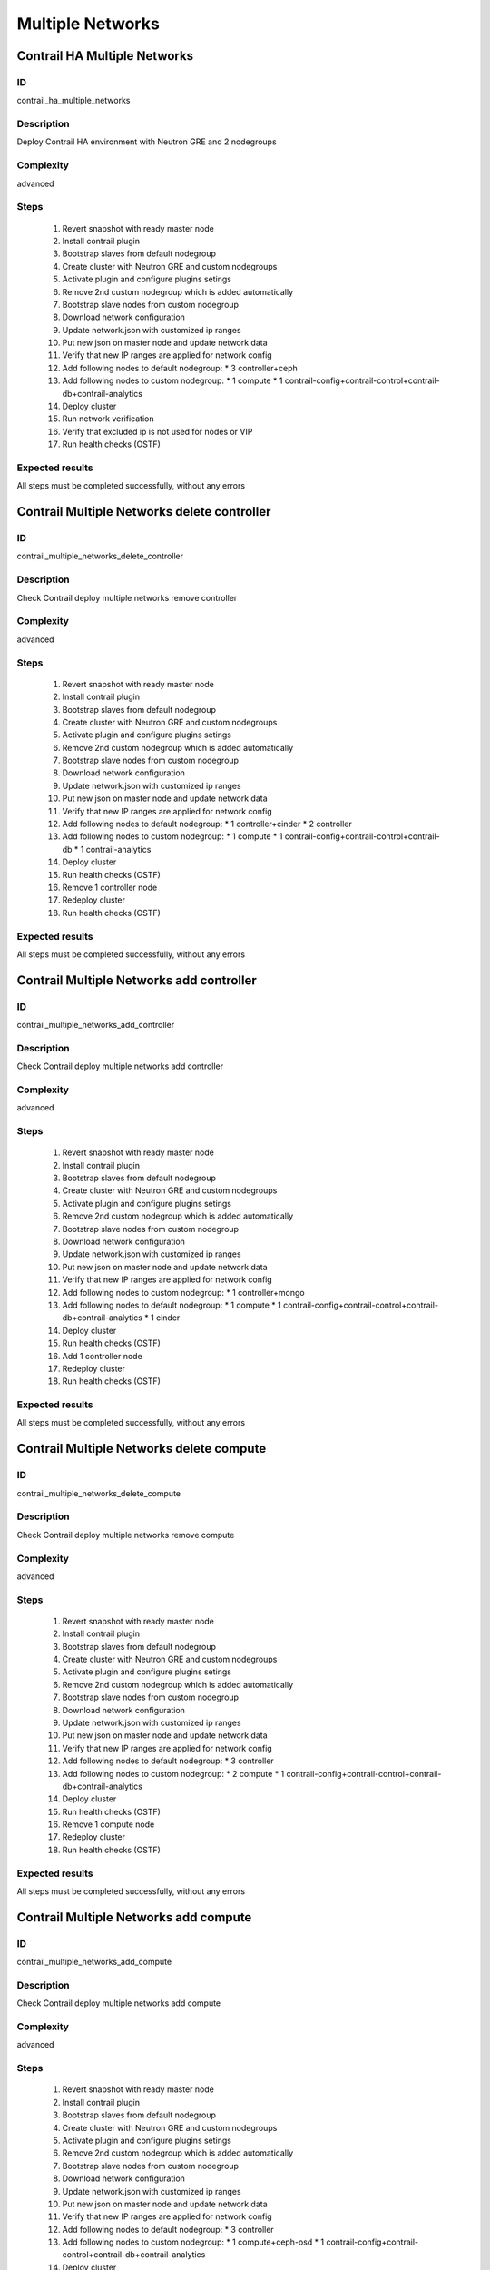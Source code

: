 =================
Multiple Networks
=================


Contrail HA Multiple Networks
-----------------------------


ID
##

contrail_ha_multiple_networks


Description
###########

Deploy Contrail HA environment with Neutron GRE and 2 nodegroups


Complexity
##########

advanced


Steps
#####

    1. Revert snapshot with ready master node
    2. Install contrail plugin
    3. Bootstrap slaves from default nodegroup
    4. Create cluster with Neutron GRE and custom nodegroups
    5. Activate plugin and configure plugins setings
    6. Remove 2nd custom nodegroup which is added automatically
    7. Bootstrap slave nodes from custom nodegroup
    8. Download network configuration
    9. Update network.json  with customized ip ranges
    10. Put new json on master node and update network data
    11. Verify that new IP ranges are applied for network config
    12. Add following nodes to default nodegroup:
        * 3 controller+ceph
    13. Add following nodes to custom nodegroup:
        * 1 compute
        * 1 contrail-config+contrail-control+contrail-db+contrail-analytics
    14. Deploy cluster
    15. Run network verification
    16. Verify that excluded ip is not used for nodes or VIP
    17. Run health checks (OSTF)


Expected results
################
All steps must be completed successfully, without any errors


Contrail Multiple Networks delete controller
--------------------------------------------


ID
##

contrail_multiple_networks_delete_controller


Description
###########

Check Contrail deploy multiple networks remove controller


Complexity
##########

advanced


Steps
#####

    1. Revert snapshot with ready master node
    2. Install contrail plugin
    3. Bootstrap slaves from default nodegroup
    4. Create cluster with Neutron GRE and custom nodegroups
    5. Activate plugin and configure plugins setings
    6. Remove 2nd custom nodegroup which is added automatically
    7. Bootstrap slave nodes from custom nodegroup
    8. Download network configuration
    9. Update network.json  with customized ip ranges
    10. Put new json on master node and update network data
    11. Verify that new IP ranges are applied for network config
    12. Add following nodes to default nodegroup:
        * 1 controller+cinder
        * 2 controller
    13. Add following nodes to custom nodegroup:
        * 1 compute
        * 1 contrail-config+contrail-control+contrail-db
        * 1 contrail-analytics
    14. Deploy cluster
    15. Run health checks (OSTF)
    16. Remove 1 controller node
    17. Redeploy cluster
    18. Run health checks (OSTF)


Expected results
################
All steps must be completed successfully, without any errors


Contrail Multiple Networks add controller
-----------------------------------------


ID
##

contrail_multiple_networks_add_controller


Description
###########

Check Contrail deploy multiple networks add controller


Complexity
##########

advanced


Steps
#####

    1. Revert snapshot with ready master node
    2. Install contrail plugin
    3. Bootstrap slaves from default nodegroup
    4. Create cluster with Neutron GRE and custom nodegroups
    5. Activate plugin and configure plugins setings
    6. Remove 2nd custom nodegroup which is added automatically
    7. Bootstrap slave nodes from custom nodegroup
    8. Download network configuration
    9. Update network.json  with customized ip ranges
    10. Put new json on master node and update network data
    11. Verify that new IP ranges are applied for network config
    12. Add following nodes to custom nodegroup:
        * 1 controller+mongo
    13. Add following nodes to default nodegroup:
        * 1 compute
        * 1 contrail-config+contrail-control+contrail-db+contrail-analytics
        * 1 cinder
    14. Deploy cluster
    15. Run health checks (OSTF)
    16. Add 1 controller node
    17. Redeploy cluster
    18. Run health checks (OSTF)


Expected results
################
All steps must be completed successfully, without any errors


Contrail Multiple Networks delete compute
-----------------------------------------


ID
##

contrail_multiple_networks_delete_compute


Description
###########

Check Contrail deploy multiple networks remove compute


Complexity
##########

advanced


Steps
#####

    1. Revert snapshot with ready master node
    2. Install contrail plugin
    3. Bootstrap slaves from default nodegroup
    4. Create cluster with Neutron GRE and custom nodegroups
    5. Activate plugin and configure plugins setings
    6. Remove 2nd custom nodegroup which is added automatically
    7. Bootstrap slave nodes from custom nodegroup
    8. Download network configuration
    9. Update network.json  with customized ip ranges
    10. Put new json on master node and update network data
    11. Verify that new IP ranges are applied for network config
    12. Add following nodes to default nodegroup:
        * 3 controller
    13. Add following nodes to custom nodegroup:
        * 2 compute
        * 1 contrail-config+contrail-control+contrail-db+contrail-analytics
    14. Deploy cluster
    15. Run health checks (OSTF)
    16. Remove 1 compute node
    17. Redeploy cluster
    18. Run health checks (OSTF)


Expected results
################

All steps must be completed successfully, without any errors


Contrail Multiple Networks add compute
--------------------------------------

ID
##

contrail_multiple_networks_add_compute


Description
###########

Check Contrail deploy multiple networks add compute


Complexity
##########

advanced


Steps
#####

    1. Revert snapshot with ready master node
    2. Install contrail plugin
    3. Bootstrap slaves from default nodegroup
    4. Create cluster with Neutron GRE and custom nodegroups
    5. Activate plugin and configure plugins setings
    6. Remove 2nd custom nodegroup which is added automatically
    7. Bootstrap slave nodes from custom nodegroup
    8. Download network configuration
    9. Update network.json  with customized ip ranges
    10. Put new json on master node and update network data
    11. Verify that new IP ranges are applied for network config
    12. Add following nodes to default nodegroup:
        * 3 controller
    13. Add following nodes to custom nodegroup:
        * 1 compute+ceph-osd
        * 1 contrail-config+contrail-control+contrail-db+contrail-analytics
    14. Deploy cluster
    15. Run health checks (OSTF)
    16. Add 1 compute node
    17. Redeploy cluster
    18. Run health checks (OSTF)


Expected results
################
All steps must be completed successfully, without any errors


Contrail Multiple Networks contrail HA
--------------------------------------

ID
##

contrail_different_ha_in_multinet


Description
###########

Check Contrail deploy multiple networks with contrail HA


Complexity
##########

advanced


Steps
#####

    1. Revert snapshot with ready master node
    2. Install contrail plugin
    3. Bootstrap slaves from default nodegroup
    4. Create cluster with Neutron GRE and custom nodegroups
    5. Activate plugin and configure plugins setings
    6. Remove 2nd custom nodegroup which is added automatically
    7. Bootstrap slave nodes from custom nodegroup
    8. Download network configuration
    9. Update network.json  with customized ip ranges
    10. Put new json on master node and update network data
    11. Verify that new IP ranges are applied for network config
    12. Add following nodes to default nodegroup:
        * 1 controller
        * 2 contrail-config+contrail-control+contrail-db+contrail-analytics
    13. Add following nodes to custom nodegroup:
        * 1 cinder
        * 1 contrail-config+contrail-control+contrail-db+contrail-analytics
    14. Deploy cluster
    15. Run health checks (OSTF)


Expected results
################
All steps must be completed successfully, without any errors